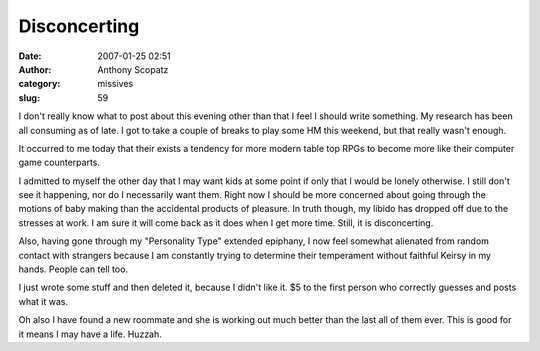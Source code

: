 Disconcerting
#############
:date: 2007-01-25 02:51
:author: Anthony Scopatz
:category: missives
:slug: 59

I don't really know what to post about this evening other than that I
feel I should write something. My research has been all consuming as of
late. I got to take a couple of breaks to play some HM this weekend, but
that really wasn't enough.

It occurred to me today that their exists a tendency for more modern
table top RPGs to become more like their computer game counterparts.

I admitted to myself the other day that I may want kids at some point if
only that I would be lonely otherwise. I still don't see it happening,
nor do I necessarily want them. Right now I should be more concerned
about going through the motions of baby making than the accidental
products of pleasure. In truth though, my libido has dropped off due to
the stresses at work. I am sure it will come back as it does when I get
more time. Still, it is disconcerting.

Also, having gone through my "Personality Type" extended epiphany, I now
feel somewhat alienated from random contact with strangers because I am
constantly trying to determine their temperament without faithful Keirsy
in my hands. People can tell too.

I just wrote some stuff and then deleted it, because I didn't like it.
$5 to the first person who correctly guesses and posts what it was.

Oh also I have found a new roommate and she is working out much better
than the last all of them ever. This is good for it means I may have a
life. Huzzah.
